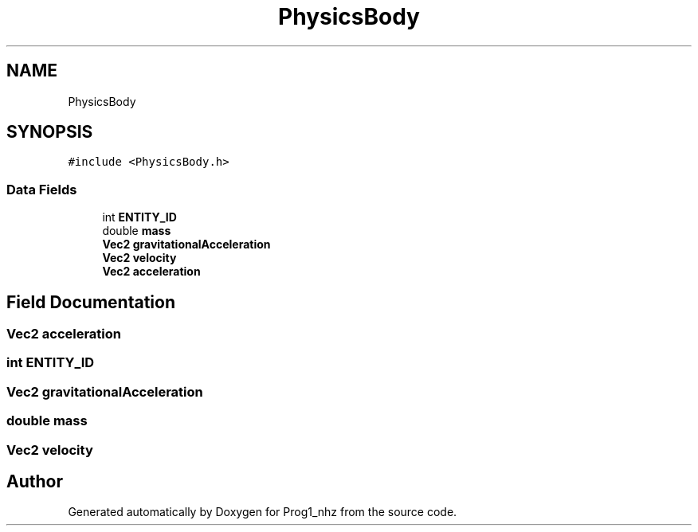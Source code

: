 .TH "PhysicsBody" 3 "Sat Nov 27 2021" "Version 1.02" "Prog1_nhz" \" -*- nroff -*-
.ad l
.nh
.SH NAME
PhysicsBody
.SH SYNOPSIS
.br
.PP
.PP
\fC#include <PhysicsBody\&.h>\fP
.SS "Data Fields"

.in +1c
.ti -1c
.RI "int \fBENTITY_ID\fP"
.br
.ti -1c
.RI "double \fBmass\fP"
.br
.ti -1c
.RI "\fBVec2\fP \fBgravitationalAcceleration\fP"
.br
.ti -1c
.RI "\fBVec2\fP \fBvelocity\fP"
.br
.ti -1c
.RI "\fBVec2\fP \fBacceleration\fP"
.br
.in -1c
.SH "Field Documentation"
.PP 
.SS "\fBVec2\fP acceleration"

.SS "int ENTITY_ID"

.SS "\fBVec2\fP gravitationalAcceleration"

.SS "double mass"

.SS "\fBVec2\fP velocity"


.SH "Author"
.PP 
Generated automatically by Doxygen for Prog1_nhz from the source code\&.
